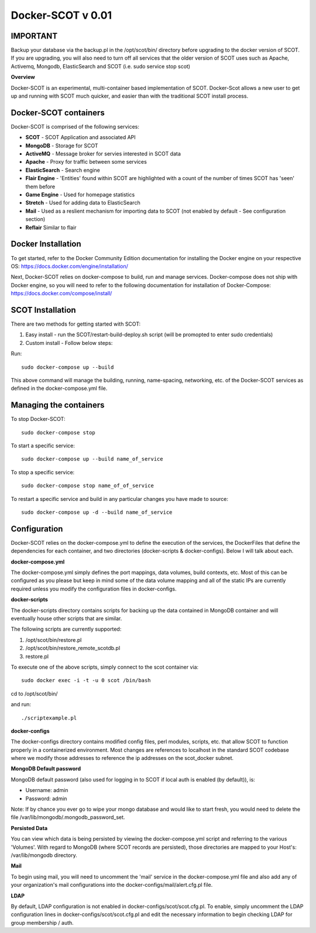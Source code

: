 Docker-SCOT v 0.01
***************

**IMPORTANT**
----------------------

Backup your database via the backup.pl in the /opt/scot/bin/ directory before upgrading to the docker version of SCOT. If you are upgrading, you will also need to turn off all services that the older version of SCOT uses such as Apache, Activemq, Mongodb, ElasticSearch and SCOT (i.e. sudo service stop scot)

**Overview** 

Docker-SCOT is an experimental, multi-container based implementation of SCOT. Docker-Scot allows a new user to get up and running with SCOT much quicker, and easier than with the traditional SCOT install process. 


Docker-SCOT containers
----------------------
Docker-SCOT is comprised of the following services: 

* **SCOT** - SCOT Application and associated API
* **MongoDB** - Storage for SCOT
* **ActiveMQ** - Message broker for servies interested in SCOT data
* **Apache** - Proxy for traffic between some services
* **ElasticSearch** - Search engine
* **Flair Engine** - 'Entities' found within SCOT are highlighted with a count of the number of times SCOT has 'seen' them before
* **Game Engine** - Used for homepage statistics
* **Stretch** - Used for adding data to ElasticSearch
* **Mail** - Used as a reslient mechanism for importing data to SCOT (not enabled by default - See configuration section)
* **Reflair** Similar to flair


Docker Installation
------------

To get started, refer to the Docker Community Edition documentation for installing the Docker engine on your respective OS: `https://docs.docker.com/engine/installation/ <https://docs.docker.com/engine/installation/>`_

Next, Docker-SCOT relies on docker-compose to build, run and manage services. Docker-compose does not ship with Docker engine, so you will need to refer to the following documentation for installation of Docker-Compose: https://docs.docker.com/compose/install/

SCOT Installation
---------------

There are two methods for getting started with SCOT:

1. Easy install - run the SCOT/restart-build-deploy.sh script (will be promopted to enter sudo credentials)
2. Custom install - Follow below steps: 

Run::

    sudo docker-compose up --build

This above command will manage the building, running, name-spacing, networking, etc. of the Docker-SCOT services as defined in the docker-compose.yml file. 


Managing the containers
---------------
To stop Docker-SCOT::

    sudo docker-compose stop

To start a specific service:: 

    sudo docker-compose up --build name_of_service


To stop a specific service::

    sudo docker-compose stop name_of_of_service
    
To restart a specific service and build in any particular changes you have made to source:: 

    sudo docker-compose up -d --build name_of_service
    



Configuration
-------------

Docker-SCOT relies on the docker-compose.yml to define the execution of the services, the DockerFiles that define the dependencies for each container, and two directories (docker-scripts & docker-configs). Below I will talk about each. 

**docker-compose.yml**

The docker-compose.yml simply defines the port mappings, data volumes, build contexts, etc. Most of this can be configured as you please but keep in mind some of the data volume mapping and all of the static IPs are currently required unless you modify the configuration files in docker-configs. 

**docker-scripts**

The docker-scripts directory contains scripts for backing up the data contained in MongoDB container and will eventually house other scripts that are similar.

The following scripts are currently supported: 

1. /opt/scot/bin/restore.pl
2. /opt/scot/bin/restore_remote_scotdb.pl
3. restore.pl

To execute one of the above scripts, simply connect to the scot container via:: 


    sudo docker exec -i -t -u 0 scot /bin/bash

cd to /opt/scot/bin/

and run::


    ./scriptexample.pl
   



**docker-configs**

The docker-configs directory contains modified config files, perl modules, scripts, etc. that allow SCOT to function properly in a containerized environment. Most changes are references to localhost in the standard SCOT codebase where we modify those addresses to reference the ip addresses on the scot_docker subnet. 


**MongoDB Default password**

MongoDB default password (also used for logging in to SCOT if local auth is enabled (by default)), is: 

* Username: admin
* Password: admin

Note: If by chance you ever go to wipe your mongo database and would like to start fresh, you would need to delete the file /var/lib/mongodb/.mongodb_password_set. 


**Persisted Data** 

You can view which data is being persisted by viewing the docker-compose.yml script and referring to the various 'Volumes'. With regard to MongoDB (where SCOT records are persisted), those directories are mapped to your Host's: /var/lib/mongodb directory. 

**Mail** 

To begin using mail, you will need to uncomment the 'mail' service in the docker-compose.yml file and also add any of your organization's mail configurations into the 
docker-configs/mail/alert.cfg.pl file. 

**LDAP**

By default, LDAP configuration is not enabled in docker-configs/scot/scot.cfg.pl. To enable, simply uncomment the LDAP configuration lines in docker-configs/scot/scot.cfg.pl and edit the necessary information to begin checking LDAP for group membership / auth. 










